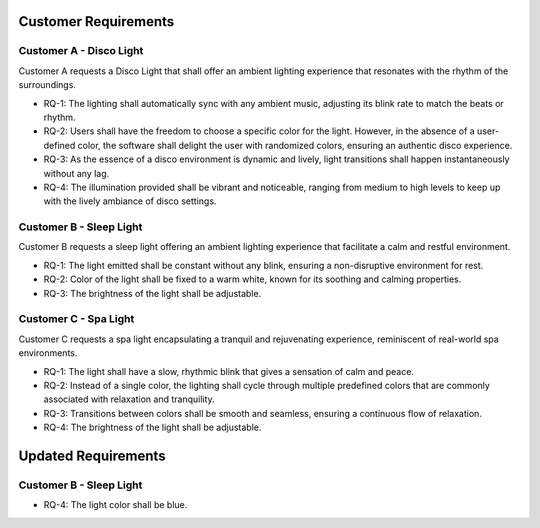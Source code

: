 Customer Requirements
=====================


Customer A - Disco Light
------------------------

Customer A requests a Disco Light that shall offer an ambient lighting experience that resonates with the rhythm of the surroundings.

* RQ-1: The lighting shall automatically sync with any ambient music, adjusting its blink rate to match the beats or rhythm.
* RQ-2: Users shall have the freedom to choose a specific color for the light. However, in the absence of a user-defined color, the software shall delight the user with randomized colors, ensuring an authentic disco experience.
* RQ-3: As the essence of a disco environment is dynamic and lively, light transitions shall happen instantaneously without any lag.
* RQ-4: The illumination provided shall be vibrant and noticeable, ranging from medium to high levels to keep up with the lively ambiance of disco settings.


Customer B - Sleep Light
------------------------

Customer B requests a sleep light offering an ambient lighting experience that facilitate a calm and restful environment.

* RQ-1: The light emitted shall be constant without any blink, ensuring a non-disruptive environment for rest.
* RQ-2: Color of the light shall be fixed to a warm white, known for its soothing and calming properties. 
* RQ-3: The brightness of the light shall be adjustable.


Customer C - Spa Light
----------------------

Customer C requests a spa light encapsulating a tranquil and rejuvenating experience, reminiscent of real-world spa environments.

* RQ-1: The light shall have a slow, rhythmic blink that gives a sensation of calm and peace.
* RQ-2: Instead of a single color, the lighting shall cycle through multiple predefined colors that are commonly associated with relaxation and tranquility.
* RQ-3: Transitions between colors shall be smooth and seamless, ensuring a continuous flow of relaxation.
* RQ-4: The brightness of the light shall be adjustable.


Updated Requirements
====================

Customer B - Sleep Light
------------------------

* RQ-4: The light color shall be blue.
